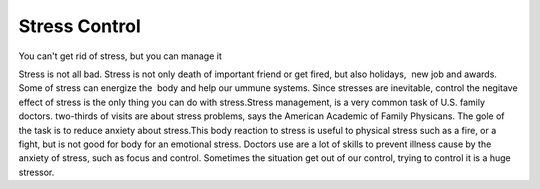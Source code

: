 .. meta::
   :description: You can’t get rid of stress, but you can manage it

Stress Control
==============
.. post:: 8, Feb, 2005
   :category: English Writing Practice
   :author: me
   :redirect: blogs/2005/stress-control
   :nocomments:

You can't get rid of stress, but you can manage it

Stress is not all bad. Stress is not only death of important friend
or get fired, but also holidays,  new job and awards. Some of stress
can energize the  body and help our ummune systems. Since stresses
are inevitable, control the negitave effect of stress is the only
thing you can do with stress.Stress management, is a very common task
of U.S. family doctors. two-thirds of visits are about stress
problems, says the American Academic of Family Physicans. The gole of
the task is to reduce anxiety about stress.This body reaction to
stress is useful to physical stress such as a fire, or a fight, but
is not good for body for an emotional stress. Doctors use are a lot
of skills to prevent illness cause by the anxiety of stress, such as
focus and control. Sometimes the situation get out of our control,
trying to control it is a huge stressor.

